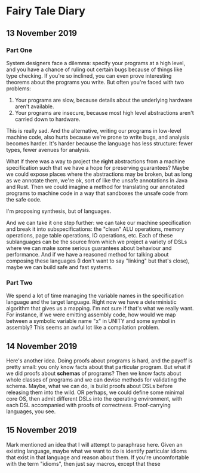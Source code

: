 * Fairy Tale Diary

** 13 November 2019

*** Part One

System designers face a dilemma: specify your programs at a high
level, and you have a chance of ruling out certain bugs because of
things like type checking. If you're so inclined, you can even prove
interesting theorems about the programs you write. But often you're
faced with two problems:

1. Your programs are slow, because details about the underlying
   hardware aren't available.
2. Your programs are insecure, because most high level abstractions
   aren't carried down to hardware.

This is really sad. And the alternative, writing our programs in
low-level machine code, also hurts because we're prone to write bugs,
and analysis becomes harder. It's harder because the language has less
structure: fewer types, fewer avenues for analysis.

What if there was a way to project the *right* abstractions from a
machine specification such that we have a hope for preserving
guarantees? Maybe we could expose places where the abstractions may be
broken, but as long as we annotate them, we're ok, sort of like the
unsafe annotations in Java and Rust. Then we could imagine a method
for translating our annotated programs to machine code in a way that
sandboxes the unsafe code from the safe code.

I'm proposing synthesis, but of languages.

And we can take it one step further: we can take our machine
specification and break it into subspecifications: the "clean" ALU
operations, memory operations, page table operations, IO operations,
etc. Each of these sublanguages can be the source from which we
project a variety of DSLs where we can make some serious guarantees
about behaviour and performance. And if we have a reasoned method for
talking about composing these languages (I don't want to say "linking"
but that's close), maybe we can build safe and fast systems.

*** Part Two

We spend a lot of time managing the variable names in the
specification language and the target language. Right now we have a
deterministic algorithm that gives us a mapping. I'm not sure if
that's what we really want. For instance, if we were emitting assembly
code, how would we map between a symbolic variable name "x" in UNITY
and some symbol in assembly? This seems an awful lot like a
compilation problem.

** 14 November 2019

Here's another idea. Doing proofs about programs is hard, and the
payoff is pretty small: you only know facts about that particular
program. But what if we did proofs about *schemas* of programs? Then
we know facts about whole classes of programs and we can devise
methods for validating the schema. Maybe, what we can do, is build
proofs about DSLs before releasing them into the wild. OR perhaps, we
could define some minimal core OS, then admit different DSLs into the
operating environment, with each DSL accompanied with proofs of
correctness. Proof-carrying languages, you see.

** 15 November 2019

Mark mentioned an idea that I will attempt to paraphrase here. Given
an existing language, maybe what we want to do is identify particular
idioms that exist in that language and reason about them. If you're
uncomfortable with the term "idioms", then just say macros, except
that these
